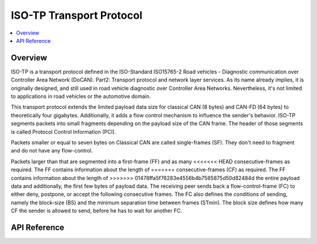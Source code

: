 .. _can_isotp:

ISO-TP Transport Protocol
#########################

.. contents::
    :local:
    :depth: 2

Overview
********

ISO-TP is a transport protocol defined in the ISO-Standard ISO15765-2 Road
vehicles - Diagnostic communication over Controller Area Network (DoCAN).
Part2: Transport protocol and network layer services. As its name already
implies, it is originally designed, and still used in road vehicle diagnostic
over Controller Area Networks. Nevertheless, it's not limited to applications in
road vehicles or the automotive domain.

This transport protocol extends the limited payload data size for classical
CAN (8 bytes) and CAN-FD (64 bytes) to theoretically four gigabytes.
Additionally, it adds a flow control mechanism to influence the sender's
behavior. ISO-TP segments packets into small fragments depending on the payload
size of the CAN frame. The header of those segments is called Protocol Control
Information (PCI).

Packets smaller or equal to seven bytes on Classical CAN are called
single-frames (SF). They don't need to fragment and do not have any flow-control.

Packets larger than that are segmented into a first-frame (FF) and as many
<<<<<<< HEAD
consecutive-frames as required. The FF contains information about the length of
=======
consecutive-frames (CF) as required. The FF contains information about the length of
>>>>>>> 01478ffa5f76283e4556b4b7585875d50d82484d
the entire payload data and additionally, the first few bytes of payload data.
The receiving peer sends back a flow-control-frame (FC) to either deny,
postpone, or accept the following consecutive frames.
The FC also defines the conditions of sending, namely the block-size (BS) and
the minimum separation time between frames (STmin). The block size defines how
many CF the sender is allowed to send, before he has to wait for another FC.

.. image:: isotp_sequence.svg
   :width: 20%
   :align: center
   :alt: ISO-TP Sequence

API Reference
*************

.. doxygengroup:: can_isotp

